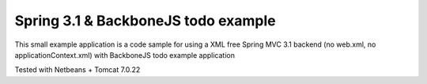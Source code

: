 Spring 3.1 & BackboneJS todo example
====================================

This small example application is a code sample for using a XML free Spring MVC 3.1 backend (no web.xml, no applicationContext.xml) with BackboneJS todo example application

Tested with Netbeans + Tomcat 7.0.22